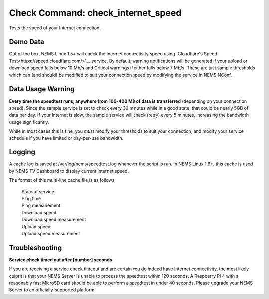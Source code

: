 Check Command: check_internet_speed
===================================

Tests the speed of your Internet connection.

Demo Data
---------

Out of the box, NEMS Linux 1.5+ will check the Internet connectivity speed
using `Cloudflare's Speed Test<https://speed.cloudflare.com/>`__ service.
By default, warning notifications will be generated if your upload or
download speed falls below 10 Mb/s and Critical warnings if either falls
below 7 Mb/s. These are just sample thresholds which can (and should) be
modified to suit your connection speed by modifying the service in NEMS NConf.

Data Usage Warning
------------------

**Every time the speedtest runs, anywhere from 100-400 MB of data is
transferred** (depending on your connection speed). Since the sample
service is set to check every 30 minutes while in a good state, that
could be nearly 5GB of data per day. If your Internet is slow, the sample
service will check (retry) every 5 minutes, increasing the bandwidth
usage significantly.

While in most cases this is fine, you *must* modify your thresholds to
suit your connection, and modify your service schedule if you have
limited or pay-per-use bandwidth.

Logging
--------

A cache log is saved at /var/log/nems/speedtest.log whenever the script
is run. In NEMS Linux 1.6+, this cache is used by NEMS TV Dashboard to
display current Internet speed.

The format of this multi-line cache file is as follows:

  | State of service
  | Ping time
  | Ping measurement
  | Download speed
  | Download speed measurement
  | Upload speed
  | Upload speed measurement

Troubleshooting
---------------

**Service check timed out after [number] seconds**

If you are receiving a service check timeout and are certain you do indeed have
Internet connectivity, the most likely culprit is that your NEMS Server is unable
to process the speedtest within 120 seconds. A Raspberry Pi 4 with a reasonably
fast MicroSD card should be able to perform a speedtest in under 40 seconds. Please
upgrade your NEMS Server to an officially-supported platform.
